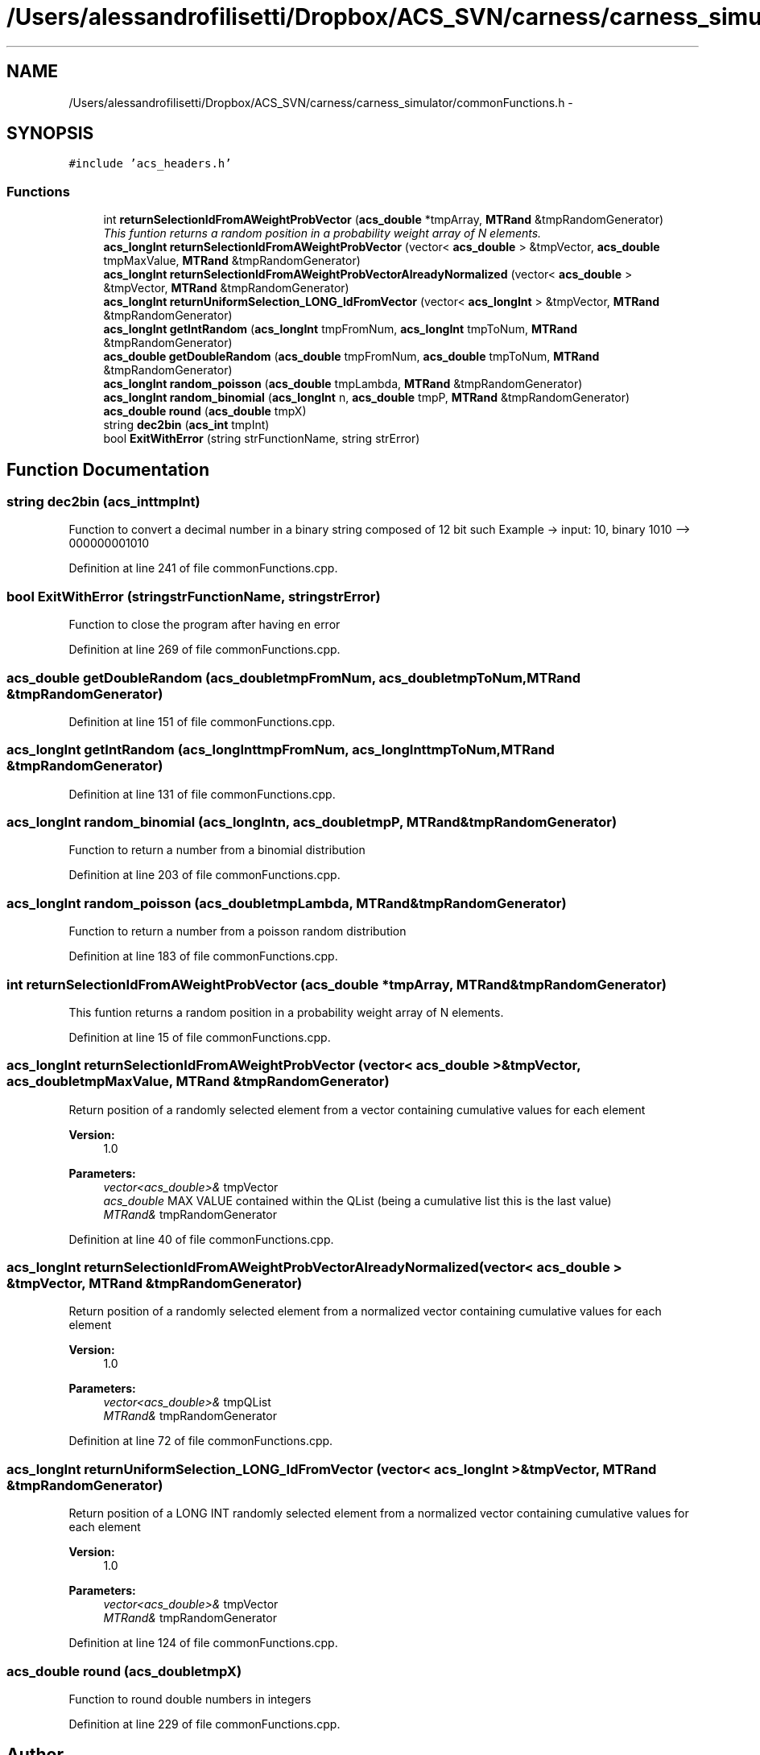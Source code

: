 .TH "/Users/alessandrofilisetti/Dropbox/ACS_SVN/carness/carness_simulator/commonFunctions.h" 3 "Wed Apr 3 2013" "Version 3.2 (20130403.51)" "CaRNeSS" \" -*- nroff -*-
.ad l
.nh
.SH NAME
/Users/alessandrofilisetti/Dropbox/ACS_SVN/carness/carness_simulator/commonFunctions.h \- 
.SH SYNOPSIS
.br
.PP
\fC#include 'acs_headers\&.h'\fP
.br

.SS "Functions"

.in +1c
.ti -1c
.RI "int \fBreturnSelectionIdFromAWeightProbVector\fP (\fBacs_double\fP *tmpArray, \fBMTRand\fP &tmpRandomGenerator)"
.br
.RI "\fIThis funtion returns a random position in a probability weight array of N elements\&. \fP"
.ti -1c
.RI "\fBacs_longInt\fP \fBreturnSelectionIdFromAWeightProbVector\fP (vector< \fBacs_double\fP > &tmpVector, \fBacs_double\fP tmpMaxValue, \fBMTRand\fP &tmpRandomGenerator)"
.br
.ti -1c
.RI "\fBacs_longInt\fP \fBreturnSelectionIdFromAWeightProbVectorAlreadyNormalized\fP (vector< \fBacs_double\fP > &tmpVector, \fBMTRand\fP &tmpRandomGenerator)"
.br
.ti -1c
.RI "\fBacs_longInt\fP \fBreturnUniformSelection_LONG_IdFromVector\fP (vector< \fBacs_longInt\fP > &tmpVector, \fBMTRand\fP &tmpRandomGenerator)"
.br
.ti -1c
.RI "\fBacs_longInt\fP \fBgetIntRandom\fP (\fBacs_longInt\fP tmpFromNum, \fBacs_longInt\fP tmpToNum, \fBMTRand\fP &tmpRandomGenerator)"
.br
.ti -1c
.RI "\fBacs_double\fP \fBgetDoubleRandom\fP (\fBacs_double\fP tmpFromNum, \fBacs_double\fP tmpToNum, \fBMTRand\fP &tmpRandomGenerator)"
.br
.ti -1c
.RI "\fBacs_longInt\fP \fBrandom_poisson\fP (\fBacs_double\fP tmpLambda, \fBMTRand\fP &tmpRandomGenerator)"
.br
.ti -1c
.RI "\fBacs_longInt\fP \fBrandom_binomial\fP (\fBacs_longInt\fP n, \fBacs_double\fP tmpP, \fBMTRand\fP &tmpRandomGenerator)"
.br
.ti -1c
.RI "\fBacs_double\fP \fBround\fP (\fBacs_double\fP tmpX)"
.br
.ti -1c
.RI "string \fBdec2bin\fP (\fBacs_int\fP tmpInt)"
.br
.ti -1c
.RI "bool \fBExitWithError\fP (string strFunctionName, string strError)"
.br
.in -1c
.SH "Function Documentation"
.PP 
.SS "string dec2bin (\fBacs_int\fPtmpInt)"
Function to convert a decimal number in a binary string composed of 12 bit such Example -> input: 10, binary 1010 --> 000000001010 
.PP
Definition at line 241 of file commonFunctions\&.cpp\&.
.SS "bool ExitWithError (stringstrFunctionName, stringstrError)"
Function to close the program after having en error 
.PP
Definition at line 269 of file commonFunctions\&.cpp\&.
.SS "\fBacs_double\fP getDoubleRandom (\fBacs_double\fPtmpFromNum, \fBacs_double\fPtmpToNum, \fBMTRand\fP &tmpRandomGenerator)"

.PP
Definition at line 151 of file commonFunctions\&.cpp\&.
.SS "\fBacs_longInt\fP getIntRandom (\fBacs_longInt\fPtmpFromNum, \fBacs_longInt\fPtmpToNum, \fBMTRand\fP &tmpRandomGenerator)"

.PP
Definition at line 131 of file commonFunctions\&.cpp\&.
.SS "\fBacs_longInt\fP random_binomial (\fBacs_longInt\fPn, \fBacs_double\fPtmpP, \fBMTRand\fP &tmpRandomGenerator)"
Function to return a number from a binomial distribution 
.PP
Definition at line 203 of file commonFunctions\&.cpp\&.
.SS "\fBacs_longInt\fP random_poisson (\fBacs_double\fPtmpLambda, \fBMTRand\fP &tmpRandomGenerator)"
Function to return a number from a poisson random distribution 
.PP
Definition at line 183 of file commonFunctions\&.cpp\&.
.SS "int returnSelectionIdFromAWeightProbVector (\fBacs_double\fP *tmpArray, \fBMTRand\fP &tmpRandomGenerator)"

.PP
This funtion returns a random position in a probability weight array of N elements\&. 
.PP
Definition at line 15 of file commonFunctions\&.cpp\&.
.SS "\fBacs_longInt\fP returnSelectionIdFromAWeightProbVector (vector< \fBacs_double\fP > &tmpVector, \fBacs_double\fPtmpMaxValue, \fBMTRand\fP &tmpRandomGenerator)"
Return position of a randomly selected element from a vector containing cumulative values for each element 
.PP
\fBVersion:\fP
.RS 4
1\&.0 
.RE
.PP
\fBParameters:\fP
.RS 4
\fIvector<acs_double>&\fP tmpVector 
.br
\fIacs_double\fP MAX VALUE contained within the QList (being a cumulative list this is the last value) 
.br
\fIMTRand&\fP tmpRandomGenerator 
.RE
.PP

.PP
Definition at line 40 of file commonFunctions\&.cpp\&.
.SS "\fBacs_longInt\fP returnSelectionIdFromAWeightProbVectorAlreadyNormalized (vector< \fBacs_double\fP > &tmpVector, \fBMTRand\fP &tmpRandomGenerator)"
Return position of a randomly selected element from a normalized vector containing cumulative values for each element 
.PP
\fBVersion:\fP
.RS 4
1\&.0 
.RE
.PP
\fBParameters:\fP
.RS 4
\fIvector<acs_double>&\fP tmpQList 
.br
\fIMTRand&\fP tmpRandomGenerator 
.RE
.PP

.PP
Definition at line 72 of file commonFunctions\&.cpp\&.
.SS "\fBacs_longInt\fP returnUniformSelection_LONG_IdFromVector (vector< \fBacs_longInt\fP > &tmpVector, \fBMTRand\fP &tmpRandomGenerator)"
Return position of a LONG INT randomly selected element from a normalized vector containing cumulative values for each element 
.PP
\fBVersion:\fP
.RS 4
1\&.0 
.RE
.PP
\fBParameters:\fP
.RS 4
\fIvector<acs_double>&\fP tmpVector 
.br
\fIMTRand&\fP tmpRandomGenerator 
.RE
.PP

.PP
Definition at line 124 of file commonFunctions\&.cpp\&.
.SS "\fBacs_double\fP round (\fBacs_double\fPtmpX)"
Function to round double numbers in integers 
.PP
Definition at line 229 of file commonFunctions\&.cpp\&.
.SH "Author"
.PP 
Generated automatically by Doxygen for CaRNeSS from the source code\&.
